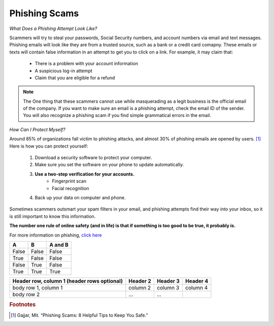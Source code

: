 Phishing Scams
==============

*What Does a Phishing Attempt Look Like?*

Scammers will try to steal your passwords, Social Security numbers, and account numbers via email and text messages. Phishing emails will look like they are from a trusted source, such as a bank or a credit card comapny. These emails or texts will contain false information in an attempt to get you to click on a link. For example, it may claim that:
	
	* There is a problem with your account information
	* A suspicious log-in attempt
	* Claim that you are eligible for a refund

.. figure:: identify-phishing-scam.jpg

.. note::
	The One thing that these scammers cannot use while masquerading as a legit business is the official email of the company. If you want to make sure an email is a phishing attempt, check the email ID of the sender. You will also recognize a phishing scam if you find simple grammatical errors in the email.

*How Can I Protect Myself?*

Around 85% of organizations fall victim to phishing attacks, and almost 30% of phishing emails are opened by users. [#f2]_ Here is how you can protect yourself:

	#. Download a security software to protect your computer.
	#. Make sure you set the software on your phone to update automatically.
	#. **Use a two-step verification for your accounts.**
		* Fingerprint scan
		* Facial recognition 
	#. Back up your data on computer and phone.

Sometimes scammers outsmart your spam filters in your email, and phishing attempts find their way into your inbox, so it is still important to know this information. 

**The number one rule of online safety (and in life) is that if something is too good to be true, it probably is.**

For more information on phishing, `click here <https://drexel.edu/it/help/viruses/scams/>`_ 

=====  =====  =======
A      B      A and B
=====  =====  =======
False  False  False
True   False  False
False  True   False
True   True   True
=====  =====  =======

+------------------------+------------+----------+----------+
| Header row, column 1   | Header 2   | Header 3 | Header 4 |
| (header rows optional) |            |          |          |
+========================+============+==========+==========+
| body row 1, column 1   | column 2   | column 3 | column 4 |
+------------------------+------------+----------+----------+
| body row 2             | ...        | ...      |          |
+------------------------+------------+----------+----------+

.. rubric:: Footnotes

.. [#f2] Gajjar, Mit. “Phishing Scams: 8 Helpful Tips to Keep You Safe.” 


